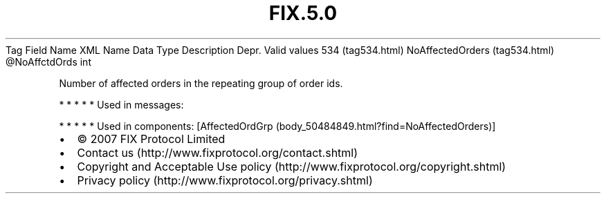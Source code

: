 .TH FIX.5.0 "" "" "Tag #534"
Tag
Field Name
XML Name
Data Type
Description
Depr.
Valid values
534 (tag534.html)
NoAffectedOrders (tag534.html)
\@NoAffctdOrds
int
.PP
Number of affected orders in the repeating group of order ids.
.PP
   *   *   *   *   *
Used in messages:
.PP
   *   *   *   *   *
Used in components:
[AffectedOrdGrp (body_50484849.html?find=NoAffectedOrders)]

.PD 0
.P
.PD

.PP
.PP
.IP \[bu] 2
© 2007 FIX Protocol Limited
.IP \[bu] 2
Contact us (http://www.fixprotocol.org/contact.shtml)
.IP \[bu] 2
Copyright and Acceptable Use policy (http://www.fixprotocol.org/copyright.shtml)
.IP \[bu] 2
Privacy policy (http://www.fixprotocol.org/privacy.shtml)
